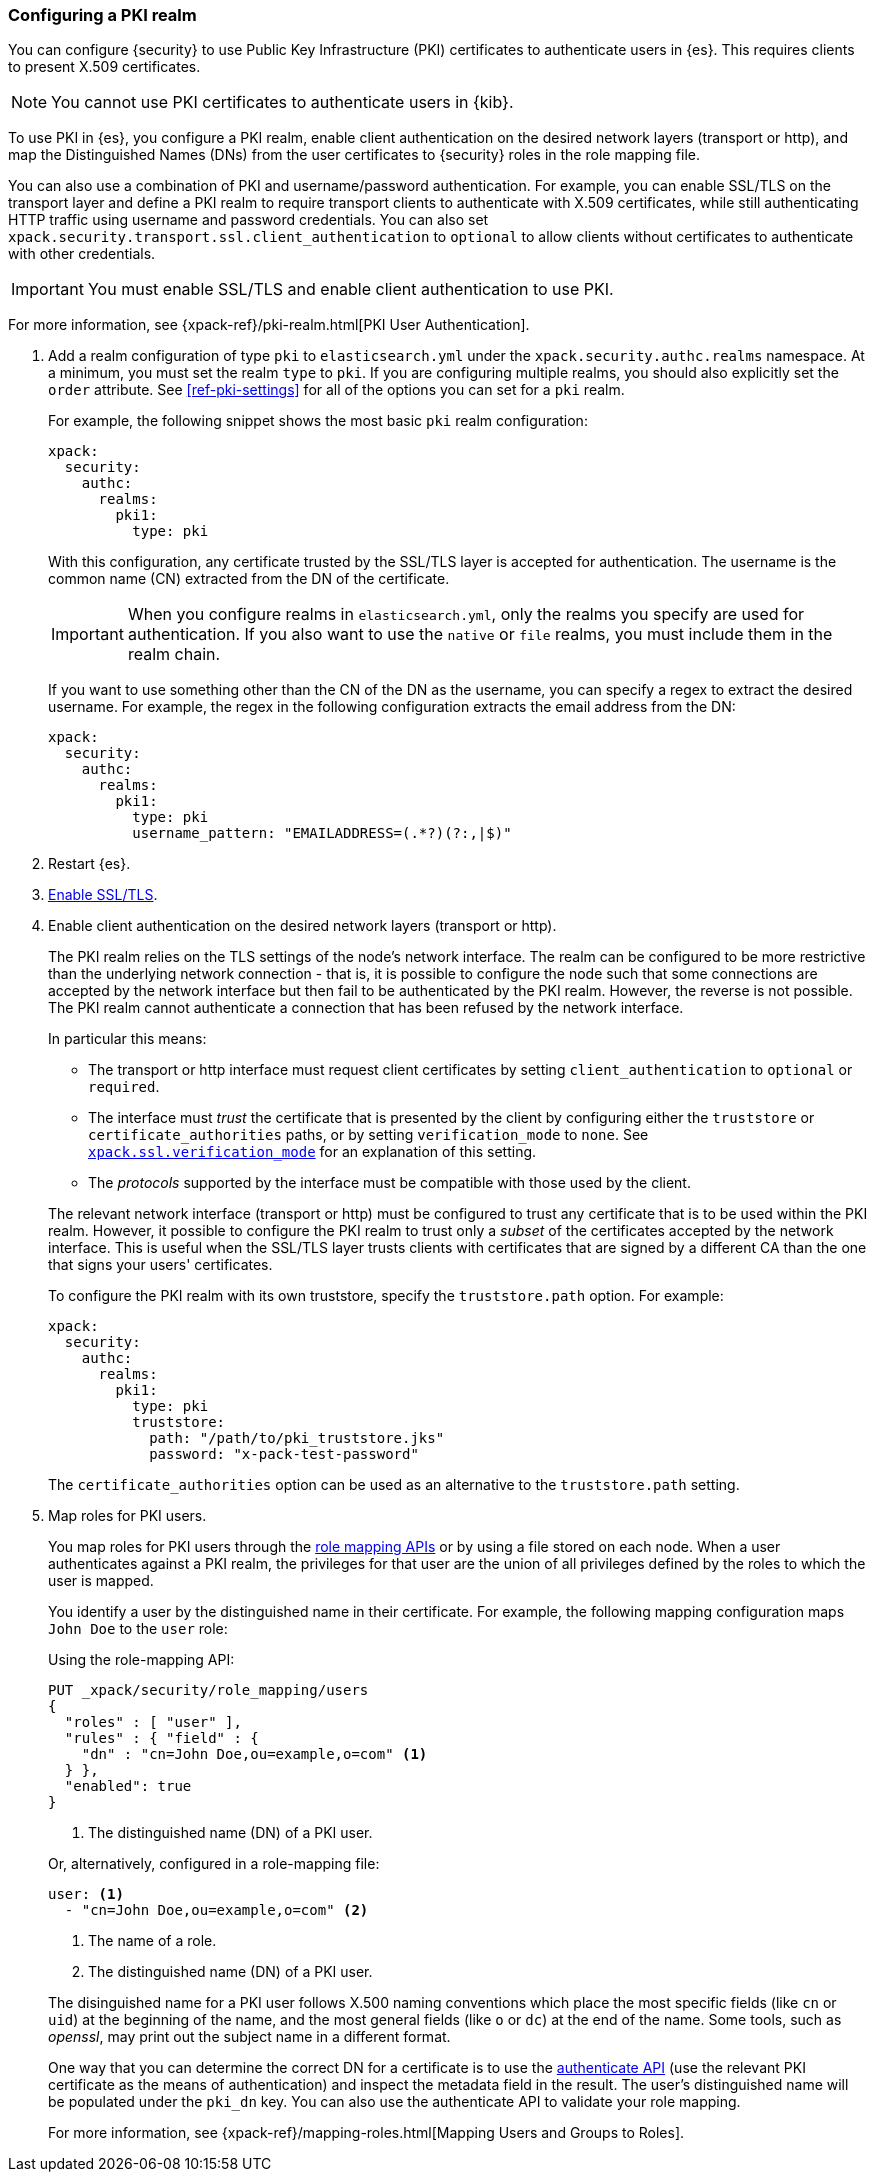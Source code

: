 [role="xpack"]
[[configuring-pki-realm]]
=== Configuring a PKI realm

You can configure {security} to use Public Key Infrastructure (PKI) certificates
to authenticate users in {es}. This requires clients to present X.509
certificates.

NOTE: You cannot use PKI certificates to authenticate users in {kib}.

To use PKI in {es}, you configure a PKI realm, enable client authentication on
the desired network layers (transport or http), and map the Distinguished Names
(DNs) from the user certificates to {security} roles in the role mapping file.

You can also use a combination of PKI and username/password authentication. For
example, you can enable SSL/TLS on the transport layer and define a PKI realm to
require transport clients to authenticate with X.509 certificates, while still
authenticating HTTP traffic using username and password credentials. You can 
also set `xpack.security.transport.ssl.client_authentication` to `optional` to 
allow clients without certificates to authenticate with other credentials.

IMPORTANT:  You must enable SSL/TLS and enable client authentication to use PKI.

For more information, see {xpack-ref}/pki-realm.html[PKI User Authentication].

. Add a realm configuration of type `pki` to `elasticsearch.yml` under the
`xpack.security.authc.realms` namespace. At a minimum, you must set the realm 
`type` to `pki`. If you are configuring multiple realms, you should also 
explicitly set the `order` attribute. See <<ref-pki-settings>> for all of the 
options you can set for a `pki` realm.
+
--
For example, the following snippet shows the most basic `pki` realm configuration:

[source, yaml]
------------------------------------------------------------
xpack:
  security:
    authc:
      realms:
        pki1:
          type: pki
------------------------------------------------------------

With this configuration, any certificate trusted by the SSL/TLS layer is accepted
for authentication. The username is the common name (CN) extracted from the DN
of the certificate.

IMPORTANT: When you configure realms in `elasticsearch.yml`, only the
realms you specify are used for authentication. If you also want to use the
`native` or `file` realms, you must include them in the realm chain.

If you want to use something other than the CN of the DN as the username, you
can specify a regex to extract the desired username. For example, the regex in
the following configuration extracts the email address from the DN:

[source, yaml]
------------------------------------------------------------
xpack:
  security:
    authc:
      realms:
        pki1:
          type: pki
          username_pattern: "EMAILADDRESS=(.*?)(?:,|$)"
------------------------------------------------------------
--

. Restart {es}.

. <<configuring-tls,Enable SSL/TLS>>. 

. Enable client authentication on the desired network layers (transport or http).
+
--
//TBD: This step might need to be split into a separate topic with additional details
//about setting up client authentication. 
The PKI realm relies on the TLS settings of the node's network interface. The 
realm can be configured to be more restrictive than the underlying network 
connection - that is, it is possible to configure the node such that some 
connections are accepted by the network interface but then fail to be 
authenticated by the PKI realm. However, the reverse is not possible. The PKI 
realm cannot authenticate a connection that has been refused by the network 
interface.

In particular this means:

* The transport or http interface must request client certificates by setting
  `client_authentication` to `optional` or `required`.
* The interface must _trust_ the certificate that is presented by the client
  by configuring either the `truststore` or `certificate_authorities` paths,
  or by setting `verification_mode` to `none`. See 
  <<ssl-tls-settings,`xpack.ssl.verification_mode`>> for an explanation of this 
  setting.
* The _protocols_ supported by the interface must be compatible with those
  used by the client.

The relevant network interface (transport or http) must be configured to trust
any certificate that is to be used within the PKI realm. However, it possible to
configure the PKI realm to trust only a _subset_ of the certificates accepted
by the network interface. This is useful when the SSL/TLS layer trusts clients 
with certificates that are signed by a different CA than the one that signs your 
users' certificates.

To configure the PKI realm with its own truststore, specify the `truststore.path` 
option. For example:

[source, yaml]
------------------------------------------------------------
xpack:
  security:
    authc:
      realms:
        pki1:
          type: pki
          truststore:
            path: "/path/to/pki_truststore.jks"
            password: "x-pack-test-password"
------------------------------------------------------------

The `certificate_authorities` option can be used as an alternative to the
`truststore.path` setting.
--

. Map roles for PKI users.
+
--
You map roles for PKI users through the 
<<security-role-mapping-apis,role mapping APIs>> or by using a file stored on
each node. When a user authenticates against a PKI realm, the privileges for
that user are the union of all privileges defined by the roles to which the
user is mapped.

You identify a user by the distinguished name in their certificate.
For example, the following mapping configuration maps `John Doe` to the
`user` role:

Using the role-mapping API:
[source,js]
--------------------------------------------------
PUT _xpack/security/role_mapping/users
{
  "roles" : [ "user" ],
  "rules" : { "field" : {
    "dn" : "cn=John Doe,ou=example,o=com" <1>
  } },
  "enabled": true
}
--------------------------------------------------
// CONSOLE
<1> The distinguished name (DN) of a PKI user.

Or, alternatively, configured in a role-mapping file:
[source, yaml]
------------------------------------------------------------
user: <1>
  - "cn=John Doe,ou=example,o=com" <2>
------------------------------------------------------------
<1> The name of a role.
<2> The distinguished name (DN) of a PKI user.

The disinguished name for a PKI user follows X.500 naming conventions which
place the most specific fields (like `cn` or `uid`) at the beginning of the
name, and the most general fields (like `o` or `dc`) at the end of the name.
Some tools, such as _openssl_, may print out the subject name in a different
 format.

One way that you can determine the correct DN for a certificate is to use the
<<security-api-authenticate,authenticate API>> (use the relevant PKI
certificate as the means of authentication) and inspect the metadata field in
the result. The user's distinguished name will be populated under the `pki_dn`
key. You can also use the authenticate API to validate your role mapping.

For more information, see 
{xpack-ref}/mapping-roles.html[Mapping Users and Groups to Roles].
--